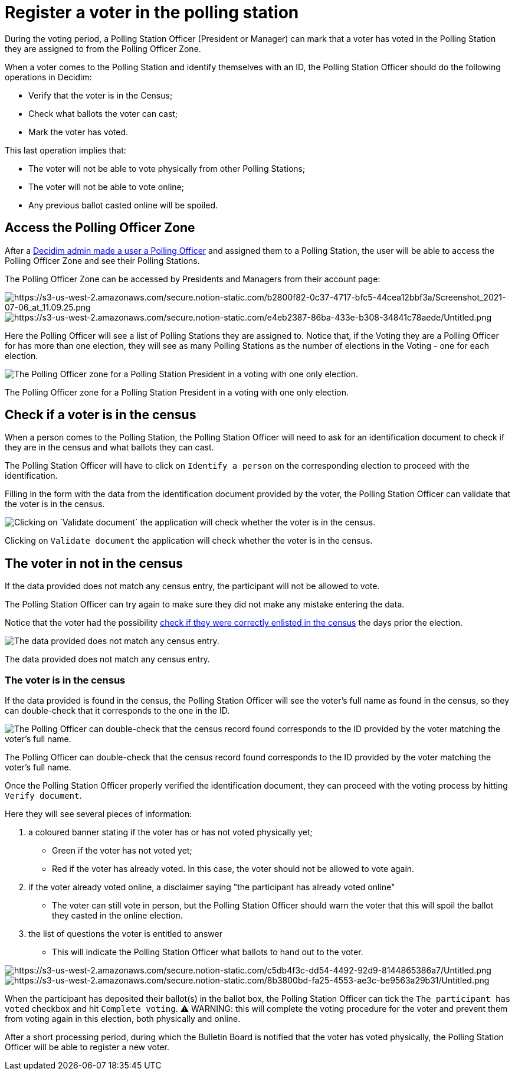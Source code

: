 = Register a voter in the polling station

During the voting period, a Polling Station Officer (President or Manager) can mark that a voter has voted in the Polling Station they are assigned to from the Polling Officer Zone.

When a voter comes to the Polling Station and identify themselves with an ID, the Polling Station Officer should do the following operations in Decidim:

* Verify that the voter is in the Census;
* Check what ballots the voter can cast;
* Mark the voter has voted.

This last operation implies that:

* The voter will not be able to vote physically from other Polling Stations;
* The voter will not be able to vote online;
* Any previous ballot casted online will be spoiled.

== Access the Polling Officer Zone

After a xref:admin:create-voting-decidim.adoc[Decidim admin made a user a Polling Officer] and assigned them to a Polling Station, the user will be able to access the Polling Officer Zone and see their Polling Stations.

The Polling Officer Zone can be accessed by Presidents and Managers from their account page:

image::https://s3-us-west-2.amazonaws.com/secure.notion-static.com/b2800f82-0c37-4717-bfc5-44cea12bbf3a/Screenshot_2021-07-06_at_11.09.25.png[https://s3-us-west-2.amazonaws.com/secure.notion-static.com/b2800f82-0c37-4717-bfc5-44cea12bbf3a/Screenshot_2021-07-06_at_11.09.25.png]

image::https://s3-us-west-2.amazonaws.com/secure.notion-static.com/e4eb2387-86ba-433e-b308-34841c78aede/Untitled.png[https://s3-us-west-2.amazonaws.com/secure.notion-static.com/e4eb2387-86ba-433e-b308-34841c78aede/Untitled.png]

Here the Polling Officer will see a list of Polling Stations they are assigned to.
Notice that, if the Voting they are a Polling Officer for has more than one election, they will see as many Polling Stations as the number of elections in the Voting - one for each election.

image::https://s3-us-west-2.amazonaws.com/secure.notion-static.com/9e648091-bc71-4d75-bb03-58a32d7677e8/Screenshot_2021-07-06_at_11.25.56.png[The Polling Officer zone for a Polling Station President in a voting with one only election.]

The Polling Officer zone for a Polling Station President in a voting with one only election.

== Check if a voter is in the census

When a person comes to the Polling Station, the Polling Station Officer will need to ask for an identification document to check if they are in the census and what ballots they can cast.

The Polling Station Officer will have to click on `Identify a person` on the corresponding election to proceed with the identification.

Filling in the form with the data from the identification document provided by the voter, the Polling Station Officer can validate that the voter is in the census.

image::https://s3-us-west-2.amazonaws.com/secure.notion-static.com/d1cba8d6-afbb-46e5-9a7f-98ab865f0a18/Untitled.png[Clicking on `Validate document` the application will check whether the voter is in the census.]

Clicking on `Validate document` the application will check whether the voter is in the census.

== The voter in not in the census

If the data provided does not match any census entry, the participant will not be allowed to vote.

The Polling Station Officer can try again to make sure they did not make any mistake entering the data.

Notice that the voter had the possibility xref:admin:check-census-data.adoc[check if they were correctly enlisted in the census] the days prior the election.

image::https://s3-us-west-2.amazonaws.com/secure.notion-static.com/aaf67f04-067c-43d5-bbbd-7ab0ba8d164f/Untitled.png[The data provided does not match any census entry.]

The data provided does not match any census entry.

=== The voter is in the census

If the data provided is found in the census, the Polling Station Officer will see the voter's full name as found in the census, so they can double-check that it corresponds to the one in the ID.

image::https://s3-us-west-2.amazonaws.com/secure.notion-static.com/5b36fa55-70cf-4a52-b3d3-a966b34efe2f/Untitled.png[The Polling Officer can double-check that the census record found corresponds to the ID provided by the voter matching the voter's full name.]

The Polling Officer can double-check that the census record found corresponds to the ID provided by the voter matching the voter's full name.

Once the Polling Station Officer properly verified the identification document, they can proceed with the voting process by hitting `Verify document`.

Here they will see several pieces of information:

. a coloured banner stating if the voter has or has not voted physically yet;
 ** Green if the voter has not voted yet;
 ** Red if the voter has already voted.
In this case, the voter should not be allowed to vote again.
. if the voter already voted online, a disclaimer saying "the participant has already voted online"
 ** The voter can still vote in person, but the Polling Station Officer should warn the voter that this will spoil the ballot they casted in the online election.
. the list of questions the voter is entitled to answer
 ** This will indicate the Polling Station Officer what ballots to hand out to the voter.

image::https://s3-us-west-2.amazonaws.com/secure.notion-static.com/c5db4f3c-dd54-4492-92d9-8144865386a7/Untitled.png[https://s3-us-west-2.amazonaws.com/secure.notion-static.com/c5db4f3c-dd54-4492-92d9-8144865386a7/Untitled.png]

image::https://s3-us-west-2.amazonaws.com/secure.notion-static.com/8b3800bd-fa25-4553-ae3c-be9563a29b31/Untitled.png[https://s3-us-west-2.amazonaws.com/secure.notion-static.com/8b3800bd-fa25-4553-ae3c-be9563a29b31/Untitled.png]

When the participant has deposited their ballot(s) in the ballot box, the Polling Station Officer can  tick the `The participant has voted` checkbox and hit `Complete voting`.
⚠️ WARNING: this will complete the voting procedure for the voter and prevent them from voting again in this election, both physically and online.

After a short processing period, during which the Bulletin Board is notified that the voter has voted physically, the Polling Station Officer will be able to register a new voter.
